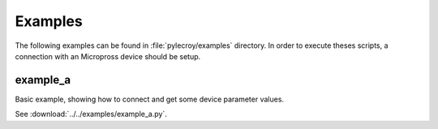 Examples
========
The following examples can be found in :file:`pylecroy/examples` directory.
In order to execute theses scripts, a connection with an Micropross device should be setup.

example_a
---------
Basic example, showing how to connect and get some device parameter values.

See :download:`../../examples/example_a.py`.

.. code-block:: python

